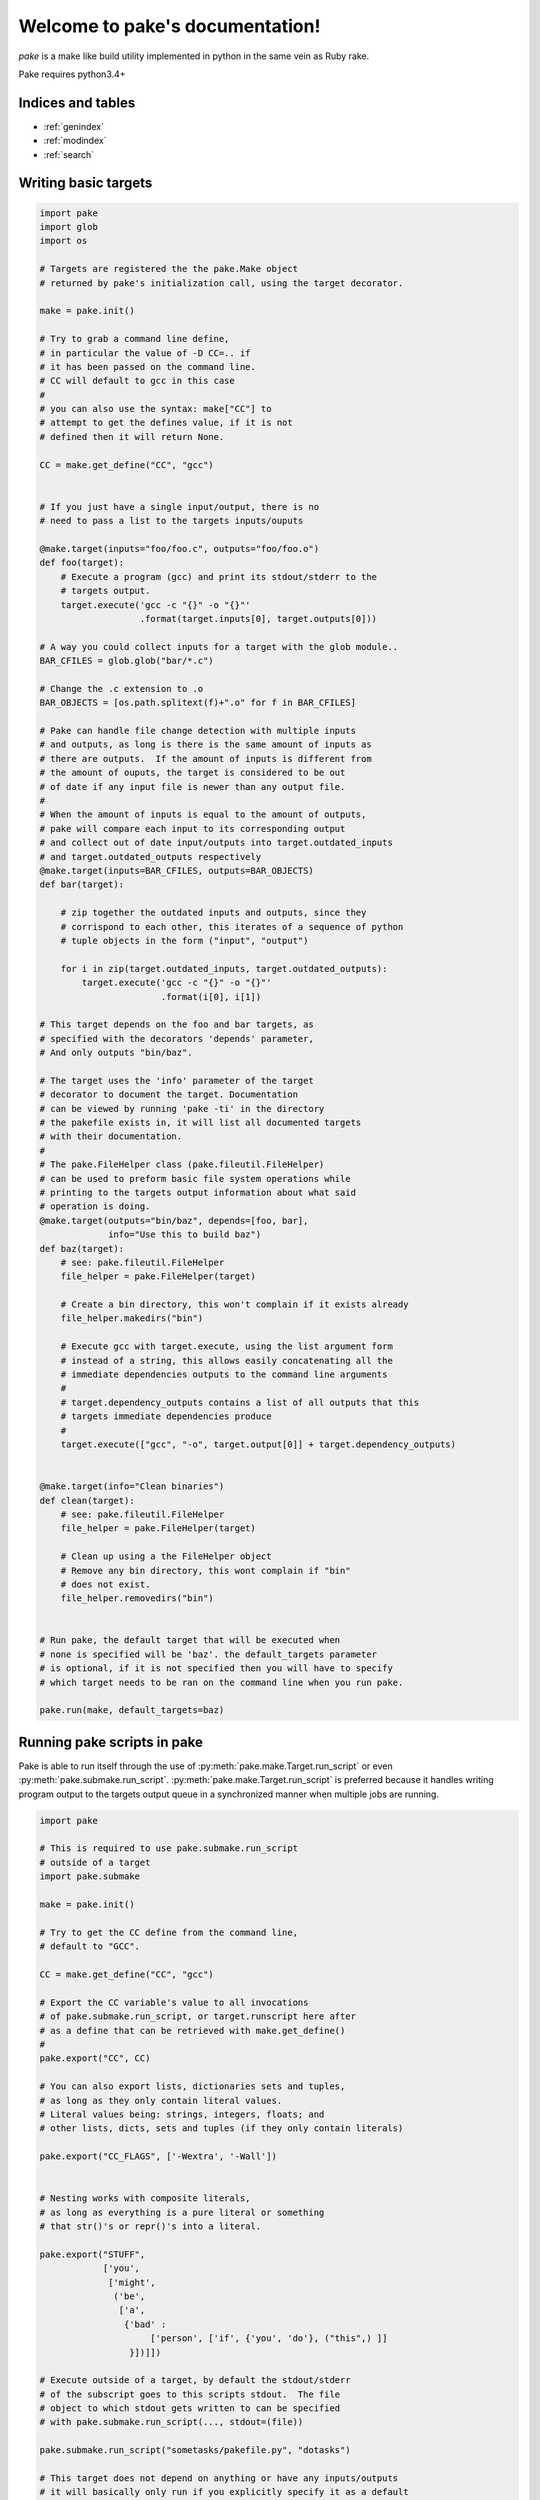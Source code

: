 .. |br| raw:: html

   <br />

.. pake documentation master file, created by
   sphinx-quickstart on Fri Dec  2 08:17:16 2016.
   You can adapt this file completely to your liking, but it should at least
   contain the root `toctree` directive.

Welcome to pake's documentation!
================================

*pake* is a make like build utility implemented in python in the same vein as Ruby rake.

Pake requires python3.4+


Indices and tables
------------------

* :ref:`genindex`
* :ref:`modindex`
* :ref:`search`


Writing basic targets
---------------------

.. code-block:: python

    import pake
    import glob
    import os

    # Targets are registered the the pake.Make object
    # returned by pake's initialization call, using the target decorator.

    make = pake.init()

    # Try to grab a command line define,
    # in particular the value of -D CC=.. if
    # it has been passed on the command line.
    # CC will default to gcc in this case
    #
    # you can also use the syntax: make["CC"] to
    # attempt to get the defines value, if it is not
    # defined then it will return None.

    CC = make.get_define("CC", "gcc")


    # If you just have a single input/output, there is no
    # need to pass a list to the targets inputs/ouputs

    @make.target(inputs="foo/foo.c", outputs="foo/foo.o")
    def foo(target):
        # Execute a program (gcc) and print its stdout/stderr to the
        # targets output.
        target.execute('gcc -c "{}" -o "{}"'
                       .format(target.inputs[0], target.outputs[0]))

    # A way you could collect inputs for a target with the glob module..
    BAR_CFILES = glob.glob("bar/*.c")

    # Change the .c extension to .o
    BAR_OBJECTS = [os.path.splitext(f)+".o" for f in BAR_CFILES]

    # Pake can handle file change detection with multiple inputs
    # and outputs, as long is there is the same amount of inputs as
    # there are outputs.  If the amount of inputs is different from
    # the amount of ouputs, the target is considered to be out
    # of date if any input file is newer than any output file.
    #
    # When the amount of inputs is equal to the amount of outputs,
    # pake will compare each input to its corresponding output
    # and collect out of date input/outputs into target.outdated_inputs
    # and target.outdated_outputs respectively
    @make.target(inputs=BAR_CFILES, outputs=BAR_OBJECTS)
    def bar(target):

        # zip together the outdated inputs and outputs, since they
        # corrispond to each other, this iterates of a sequence of python
        # tuple objects in the form ("input", "output")

        for i in zip(target.outdated_inputs, target.outdated_outputs):
            target.execute('gcc -c "{}" -o "{}"'
                           .format(i[0], i[1])

    # This target depends on the foo and bar targets, as
    # specified with the decorators 'depends' parameter,
    # And only outputs "bin/baz".

    # The target uses the 'info' parameter of the target
    # decorator to document the target. Documentation
    # can be viewed by running 'pake -ti' in the directory
    # the pakefile exists in, it will list all documented targets
    # with their documentation.
    #
    # The pake.FileHelper class (pake.fileutil.FileHelper)
    # can be used to preform basic file system operations while
    # printing to the targets output information about what said
    # operation is doing.
    @make.target(outputs="bin/baz", depends=[foo, bar],
                 info="Use this to build baz")
    def baz(target):
        # see: pake.fileutil.FileHelper
        file_helper = pake.FileHelper(target)

        # Create a bin directory, this won't complain if it exists already
        file_helper.makedirs("bin")

        # Execute gcc with target.execute, using the list argument form
        # instead of a string, this allows easily concatenating all the
        # immediate dependencies outputs to the command line arguments
        #
        # target.dependency_outputs contains a list of all outputs that this
        # targets immediate dependencies produce
        #
        target.execute(["gcc", "-o", target.output[0]] + target.dependency_outputs)


    @make.target(info="Clean binaries")
    def clean(target):
        # see: pake.fileutil.FileHelper
        file_helper = pake.FileHelper(target)

        # Clean up using a the FileHelper object
        # Remove any bin directory, this wont complain if "bin"
        # does not exist.
        file_helper.removedirs("bin")


    # Run pake, the default target that will be executed when
    # none is specified will be 'baz'. the default_targets parameter
    # is optional, if it is not specified then you will have to specify
    # which target needs to be ran on the command line when you run pake.

    pake.run(make, default_targets=baz)


Running pake scripts in pake
----------------------------

Pake is able to run itself through the use of :py:meth:`pake.make.Target.run_script`
or even :py:meth:`pake.submake.run_script`.  :py:meth:`pake.make.Target.run_script`
is preferred because it handles writing program output to the targets
output queue in a synchronized manner when multiple jobs are running.

.. code-block:: python

    import pake

    # This is required to use pake.submake.run_script
    # outside of a target
    import pake.submake

    make = pake.init()

    # Try to get the CC define from the command line,
    # default to "GCC".

    CC = make.get_define("CC", "gcc")

    # Export the CC variable's value to all invocations
    # of pake.submake.run_script, or target.runscript here after
    # as a define that can be retrieved with make.get_define()
    #
    pake.export("CC", CC)

    # You can also export lists, dictionaries sets and tuples,
    # as long as they only contain literal values.
    # Literal values being: strings, integers, floats; and
    # other lists, dicts, sets and tuples (if they only contain literals)

    pake.export("CC_FLAGS", ['-Wextra', '-Wall'])


    # Nesting works with composite literals,
    # as long as everything is a pure literal or something
    # that str()'s or repr()'s into a literal.

    pake.export("STUFF",
                ['you',
                 ['might',
                  ('be',
                   ['a',
                    {'bad' :
                         ['person', ['if', {'you', 'do'}, ("this",) ]]
                     }])]])

    # Execute outside of a target, by default the stdout/stderr
    # of the subscript goes to this scripts stdout.  The file
    # object to which stdout gets written to can be specified
    # with pake.submake.run_script(..., stdout=(file))

    pake.submake.run_script("sometasks/pakefile.py", "dotasks")

    # This target does not depend on anything or have any inputs/outputs
    # it will basically only run if you explicitly specify it as a default
    # target in pake.run, or specify it on the command line

    @make.target
    def my_phony_target(target):
        # Arguments are passed in a variadic parameter...
        # Run a sub script with the same amount of jobs as this file was requested
        # to run with, also specify that the "foo" target is to be ran.
        # The scripts output is written to this targets output queue,
        # or immediately printed if pake is running a non parallel build.

        target.run_script("library/pakefile.py", "foo", "-j", make.get_max_jobs())


Running pake
------------

.. code-block:: bash

    cd your_pakefile_directory

    # Run pake with up to 10 targets running in parallel

    pake -j 10

pake will look for "pakefile.py" or "pakefile" in the current directory and run it.

Or you can specify one or more files to run with **-f/--file**.
The switch does not have multiple arguments, but it can be used
more than once to specify multiple files.

For example:

.. code-block:: bash

    pake -f pakefile.py foo

    pake -f your_pakefile_1.py -f your_pakefile_2.py foo


Pakes current options
---------------------

    usage:
     pake [-h] [-v] [-j NUM_JOBS] [-n] [-t] [-ti] [-D DEFINE] |br|
     [-C DIRECTORY] [-f FILE] [targets [targets ...]]

    positional arguments:
      targets               (Build targets).

    optional arguments:
      -h, --help            show this help message and exit
      -v, --version         show program's version number and exit
      -j NUM_JOBS, --jobs NUM_JOBS
                            Max number of parallel jobs. Using this option enables
                            unrelated targets to run in parallel with a max of N
                            targets running at a time.
      -n, --dry-run         Use to preform a dry run, lists all targets that will
                            be executed in the next actual invocation.
      -t, --targets         List all target names.
      -ti, --targets-info   List all targets which have info strings provided,
                            with their info string.
      -D DEFINE, --define DEFINE
                            Add defined value.
      -C DIRECTORY, --directory DIRECTORY
                            Change directory before executing.
      -f FILE, --file FILE  Pakefile path(s). This switch can be used more than
                            once, all specified pakefiles will be executed in
                            order.
